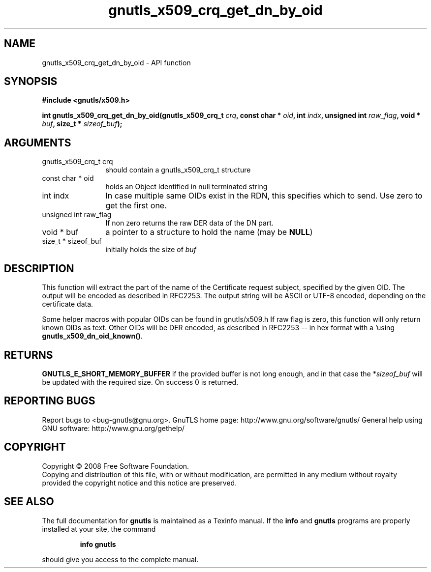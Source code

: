 .\" DO NOT MODIFY THIS FILE!  It was generated by gdoc.
.TH "gnutls_x509_crq_get_dn_by_oid" 3 "2.12.6.1" "gnutls" "gnutls"
.SH NAME
gnutls_x509_crq_get_dn_by_oid \- API function
.SH SYNOPSIS
.B #include <gnutls/x509.h>
.sp
.BI "int gnutls_x509_crq_get_dn_by_oid(gnutls_x509_crq_t " crq ", const char * " oid ", int " indx ", unsigned int " raw_flag ", void * " buf ", size_t * " sizeof_buf ");"
.SH ARGUMENTS
.IP "gnutls_x509_crq_t crq" 12
should contain a gnutls_x509_crq_t structure
.IP "const char * oid" 12
holds an Object Identified in null terminated string
.IP "int indx" 12
In case multiple same OIDs exist in the RDN, this specifies
which to send. Use zero to get the first one.
.IP "unsigned int raw_flag" 12
If non zero returns the raw DER data of the DN part.
.IP "void * buf" 12
a pointer to a structure to hold the name (may be \fBNULL\fP)
.IP "size_t * sizeof_buf" 12
initially holds the size of \fIbuf\fP
.SH "DESCRIPTION"
This function will extract the part of the name of the Certificate
request subject, specified by the given OID. The output will be
encoded as described in RFC2253. The output string will be ASCII
or UTF\-8 encoded, depending on the certificate data.

Some helper macros with popular OIDs can be found in gnutls/x509.h
If raw flag is zero, this function will only return known OIDs as
text. Other OIDs will be DER encoded, as described in RFC2253 \-\-
in hex format with a '\#' prefix.  You can check about known OIDs
using \fBgnutls_x509_dn_oid_known()\fP.
.SH "RETURNS"
\fBGNUTLS_E_SHORT_MEMORY_BUFFER\fP if the provided buffer is
not long enough, and in that case the *\fIsizeof_buf\fP will be
updated with the required size.  On success 0 is returned.
.SH "REPORTING BUGS"
Report bugs to <bug-gnutls@gnu.org>.
GnuTLS home page: http://www.gnu.org/software/gnutls/
General help using GNU software: http://www.gnu.org/gethelp/
.SH COPYRIGHT
Copyright \(co 2008 Free Software Foundation.
.br
Copying and distribution of this file, with or without modification,
are permitted in any medium without royalty provided the copyright
notice and this notice are preserved.
.SH "SEE ALSO"
The full documentation for
.B gnutls
is maintained as a Texinfo manual.  If the
.B info
and
.B gnutls
programs are properly installed at your site, the command
.IP
.B info gnutls
.PP
should give you access to the complete manual.
